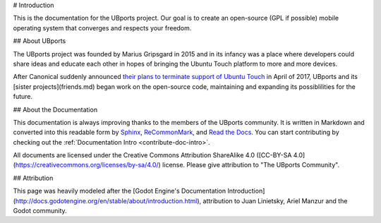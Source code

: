 # Introduction

This is the documentation for the UBports project. Our goal is to create an open-source (GPL if possible) mobile operating system that converges and respects your freedom. 

## About UBports

The UBports project was founded by Marius Gripsgard in 2015 and in its infancy was a place where developers could share ideas and educate each other in hopes of bringing the Ubuntu Touch platform to more and more devices. 

After Canonical suddenly announced `their plans to terminate support of Ubuntu Touch <https://insights.ubuntu.com/2017/04/05/growing-ubuntu-for-cloud-and-iot-rather-than-phone-and-convergence/>`_ in April of 2017, UBports and its [sister projects](friends.md) began work on the open-source code, maintaining and expanding its possiblilities for the future.

## About the Documentation

This documentation is always improving thanks to the members of the UBports community. It is written in Markdown and converted into this readable form by `Sphinx <http://www.sphinx-doc.org/en/stable/>`_, `ReCommonMark <http://recommonmark.readthedocs.io/en/latest/>`_, and `Read the Docs <https://readthedocs.io>`_. You can start contributing by checking out the :ref:`Documentation Intro <contribute-doc-intro>`.

All documents are licensed under the Creative Commons Attribution ShareAlike 4.0 ([CC-BY-SA 4.0](https://creativecommons.org/licenses/by-sa/4.0/) license. Please give attribution to "The UBports Community".

## Attribution

This page was heavily modeled after the [Godot Engine's Documentation Introduction](http://docs.godotengine.org/en/stable/about/introduction.html), attribution to Juan Linietsky, Ariel Manzur and the Godot community.
